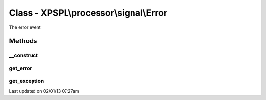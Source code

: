 .. processor/signal/error.php generated using docpx on 02/01/13 07:27am


Class - XPSPL\\processor\\signal\\Error
***************************************

The error event

Methods
-------

__construct
+++++++++++

.. function:: __construct([$error = false, [$exception = false]])


    Constructs a new signal.

    :param string: Error message.
    :param object|null: Exception object if exists

    :rtype: void 



get_error
+++++++++

.. function:: get_error()


    Returns the error message.

    :rtype: string 



get_exception
+++++++++++++

.. function:: get_exception()


    Returns the exception, if set.

    :rtype: object|null 




Last updated on 02/01/13 07:27am